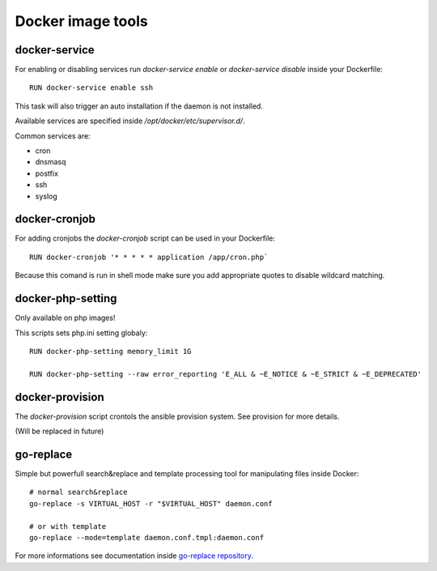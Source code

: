 ==================
Docker image tools
==================

docker-service
--------------

For enabling or disabling services run `docker-service enable` or `docker-service disable` inside your Dockerfile::

    RUN docker-service enable ssh

This task will also trigger an auto installation if the daemon is not installed.

Available services are specified inside `/opt/docker/etc/supervisor.d/`.

Common services are:

- cron
- dnsmasq
- postfix
- ssh
- syslog

docker-cronjob
--------------

For adding cronjobs the `docker-cronjob` script can be used in your Dockerfile::

    RUN docker-cronjob '* * * * * application /app/cron.php`

Because this comand is run in shell mode make sure you add appropriate quotes to disable wildcard matching.

docker-php-setting
------------------

Only available on php images!

This scripts sets php.ini setting globaly::

    RUN docker-php-setting memory_limit 1G

    RUN docker-php-setting --raw error_reporting 'E_ALL & ~E_NOTICE & ~E_STRICT & ~E_DEPRECATED'

docker-provision
----------------

The `docker-provision` script crontols the ansible provision system. See provision for more details.

(Will be replaced in future)

go-replace
----------

Simple but powerfull search&replace and template processing tool for manipulating files inside Docker::

    # normal search&replace
    go-replace -s VIRTUAL_HOST -r "$VIRTUAL_HOST" daemon.conf

    # or with template
    go-replace --mode=template daemon.conf.tmpl:daemon.conf


For more informations see documentation inside `go-replace repository <https://github.com/webdevops/go-replace>`_.
